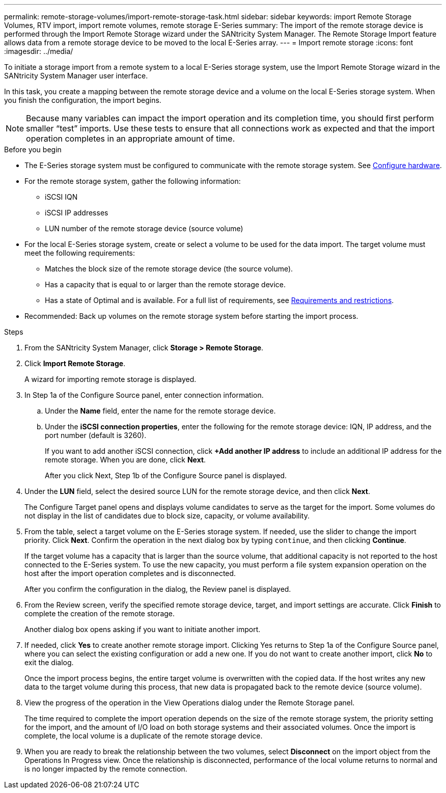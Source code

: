 ---
permalink: remote-storage-volumes/import-remote-storage-task.html
sidebar: sidebar
keywords: import Remote Storage Volumes, RTV import, import remote volumes, remote storage E-Series
summary: The import of the remote storage device is performed through the Import Remote Storage wizard under the SANtricity System Manager. The Remote Storage Import feature allows data from a remote storage device to be moved to the local E-Series array.
---
= Import remote storage
:icons: font
:imagesdir: ../media/

[.lead]
To initiate a storage import from a remote system to a local E-Series storage system, use the Import Remote Storage wizard in the SANtricity System Manager user interface.

In this task, you create a mapping between the remote storage device and a volume on the local E-Series storage system. When you finish the configuration, the import begins.

NOTE:  Because many variables can impact the import operation and its completion time, you should first perform smaller “test” imports. Use these tests to ensure that all connections work as expected and that the import operation completes in an appropriate amount of time.

.Before you begin

* The E-Series storage system must be configured to communicate with the remote storage system. See link:setup-remote-volumes-concept.html[Configure hardware].
* For the remote storage system, gather the following information:
** iSCSI IQN
** iSCSI IP addresses
** LUN number of the remote storage device (source volume)
* For the local E-Series storage system, create or select a volume to be used for the data import. The target volume must meet the following requirements:
** Matches the block size of the remote storage device (the source volume).
** Has a capacity that is equal to or larger than the remote storage device.
** Has a state of Optimal and is available.
For a full list of requirements, see link:system-reqs-concept.html[Requirements and restrictions].
* Recommended: Back up volumes on the remote storage system before starting the import process.

.Steps

. From the SANtricity System Manager, click *Storage > Remote Storage*.
+
. Click *Import Remote Storage*.
+
A wizard for importing remote storage is displayed.
. In Step 1a of the Configure Source panel, enter connection information.

.. Under the *Name* field, enter the name for the remote storage device.
.. Under the *iSCSI connection properties*, enter the following for the remote storage device: IQN, IP address, and the port number (default is 3260).
+
If you want to add another iSCSI connection, click *+Add another IP address* to include an additional IP address for the remote storage. When you are done, click *Next*.
+
After you click Next, Step 1b of the Configure Source panel is displayed.

. Under the *LUN* field, select the desired source LUN for the remote storage device, and then click *Next*.
+
The Configure Target panel opens and displays volume candidates to serve as the target for the import. Some volumes do not display in the list of candidates due to block size, capacity, or volume availability.
. From the table, select a target volume on the E-Series storage system. If needed, use the slider to change the import priority. Click *Next*. Confirm the operation in the next dialog box by typing `continue`, and then clicking *Continue*.
+
If the target volume has a capacity that is larger than the source volume, that additional capacity is not reported to the host connected to the E-Series system. To use the new capacity, you must perform a file system expansion operation on the host after the import operation completes and is disconnected.
+
After you confirm the configuration in the dialog, the Review panel is displayed.

. From the Review screen, verify the specified remote storage device, target, and import settings are accurate. Click *Finish* to complete the creation of the remote storage.
+
Another dialog box opens asking if you want to initiate another import.

. If needed, click *Yes* to create another remote storage import. Clicking Yes returns to Step 1a of the Configure Source panel, where you can select the existing configuration or add a new one. If you do not want to create another import, click *No* to exit the dialog.
+
Once the import process begins, the entire target volume is overwritten with the copied data. If the host writes any new data to the target volume during this process, that new data is propagated back to the remote device (source volume).
+
. View the progress of the operation in the View Operations dialog under the Remote Storage panel.
+
The time required to complete the import operation depends on the size of the remote storage system, the priority setting for the import, and the amount of I/O load on both storage systems and their associated volumes.
Once the import is complete, the local volume is a duplicate of the remote storage device.

. When you are ready to break the relationship between the two volumes, select *Disconnect* on the import object from the Operations In Progress view. Once the relationship is disconnected, performance of the local volume returns to normal and is no longer impacted by the remote connection.
